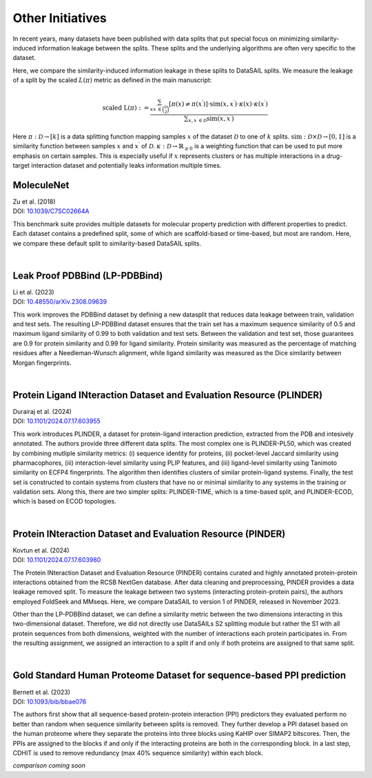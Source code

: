 Other Initiatives
=================

In recent years, many datasets have been published with data splits that put special focus on minimizing similarity-induced information leakage between the 
splits. These splits and the underlying algorithms are often very specific to the dataset. 

Here, we compare the similarity-induced information leakage in these splits to DataSAIL splits. We measure the leakage of a split by the scaled :math:`L(\pi)` 
metric as defined in the main manuscript:

.. math::

    \text{scaled L}(\pi):=\frac{\sum_{xx^\prime\in\binom{\mathcal{D}}{2}}[\pi(x)\neq\pi(x^\prime)]\cdot\text{sim}(x,x^\prime)\cdot\kappa(x)\cdot\kappa(x^\prime)}{\sum\nolimits_{x,x^\prime\in\mathcal{D}}\text{sim}(x,x^\prime)}

Here :math:`\pi:\mathcal{D}\rightarrow [k]` is a data splitting function mapping samples :math:`x` of the dataset :math:`\mathcal{D}` to one of :math:`k` splits. 
:math:`\text{sim}:\mathcal{D}\times\mathcal{D}\rightarrow [0,1]` is a similarity function between samples :math:`x` and :math:`x^\prime` of :math:`\mathcal{D}`. 
:math:`\kappa:\mathcal{D}\rightarrow\mathbb{R}_{\geq 0}` is a weighting function that can be used to put more emphasis on certain samples. 
This is especially useful if :math:`x` represents clusters or has multiple interactions in a drug-target interaction dataset and potentially leaks information multiple times.

MoleculeNet
-----------
| Zu et al. (2018)
| DOI: `10.1039/C7SC02664A <https://doi.org/10.1039/C7SC02664A>`_

This benchmark suite provides multiple datasets for molecular property prediction with different properties to predict. Each dataset 
contains a predefined split, some of which are scaffold-based or time-based, but most are random. Here, we compare these default split to similarity-based DataSAIL splits.

.. raw:: html
    :file: tables/moleculenet.html

|

Leak Proof PDBBind (LP-PDBBind)
----------------------------------
| Li et al. (2023)
| DOI: `10.48550/arXiv.2308.09639 <https://doi.org/10.48550/arXiv.2308.09639>`_

This work improves the PDBBind dataset by defining a new datasplit that reduces data leakage between train, validation and test sets.
The resulting LP-PDBBind dataset ensures that the train set has a maximum sequence similarity of 0.5 and maximum ligand similarity of 
0.99 to both validation and test sets. Between the validation and test set, those guarantees are 0.9 for protein similarity and 0.99 
for ligand similarity. Protein similarity was measured as the percentage of matching residues after a Needleman-Wunsch alignment, 
while ligand similarity was measured as the Dice similarity between Morgan fingerprints.

.. raw:: html
    :file: tables/lppdbbind.html

|

Protein Ligand INteraction Dataset and Evaluation Resource (PLINDER)
--------------------------------------------------------------------
| Durairaj et al. (2024)
| DOI: `10.1101/2024.07.17.603955 <https://doi.org/10.1101/2024.07.17.603955>`_

This work introduces PLINDER, a dataset for protein-ligand interaction prediction, extracted from the PDB and intesively annotated.
The authors provide three different data splits. The most complex one is PLINDER-PL50, which was created by combining mutliple similarity metrics: 
(i) sequence identity for proteins, (ii) pocket-level Jaccard similarity using pharmacophores, (iii) interaction-level similarity using PLIP features, 
and (iii) ligand-level similarity using Tanimoto similarity on ECFP4 fingerprints. The algorithm then identifies clusters of similar protein-ligand systems. 
Finally, the test set is constructed to contain systems from clusters that have no or minimal similarity to any systems in the training or validation sets.
Along this, there are two simpler splits: PLINDER-TIME, which is a time-based split, and PLINDER-ECOD, which is based on ECOD topologies.

.. raw:: html
    :file: tables/plinder.html

|

Protein INteraction Dataset and Evaluation Resource (PINDER)
------------------------------------------------------------
| Kovtun et al. (2024)
| DOI: `10.1101/2024.07.17.603980 <https://doi.org/10.1101/2024.07.17.603980>`_

The Protein INteraction Dataset and Evaluation Resource (PINDER) contains curated and highly annotated protein-protein interactions obtained from the 
RCSB NextGen database. After data cleaning and preprocessing, PINDER provides a data leakage removed split. To measure the leakage between two systems 
(interacting protein-protein pairs), the authors employed FoldSeek and MMseqs. Here, we compare DataSAIL to version 1 of PINDER, released in November 2023.

Other than the LP-PDBBind dataset, we can define a similarity metric between the two dimensions interacting in this two-dimensional dataset. 
Therefore, we did not directly use DataSAILs S2 splitting module but rather the S1 with all protein sequences from both dimensions, weighted with the number 
of interactions each protein participates in. From the resulting assignment, we assigned an interaction to a split if and only if both proteins are assigned 
to that same split.

.. raw:: html
    :file: tables/pinder.html

|

Gold Standard Human Proteome Dataset for sequence-based PPI prediction
----------------------------------------------------------------------
| Bernett et al. (2023)
| DOI: `10.1093/bib/bbae076 <https://doi.org/10.1093/bib/bbae076>`_

The authors first show that all sequence-based protein-protein interaction (PPI) predictors they evaluated perform no better than random when sequence similarity 
between splits is removed. They further develop a PPI dataset based on the human proteome where they separate the proteins into three blocks 
using KaHIP over SIMAP2 bitscores. Then, the PPIs are assigned to the blocks if and only if the interacting proteins are both in the corresponding block. In 
a last step, CDHIT is used to remove redundancy (max 40% sequence similarity) within each block.

*comparison coming soon*
